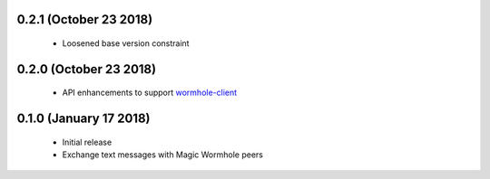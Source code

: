 0.2.1 (October 23 2018)
=======================

 * Loosened base version constraint

0.2.0 (October 23 2018)
=======================

 * API enhancements to support `wormhole-client`_

0.1.0 (January 17 2018)
=======================

 * Initial release
 * Exchange text messages with Magic Wormhole peers

.. _wormhole-client: https://github.com/LeastAuthority/wormhole-client

